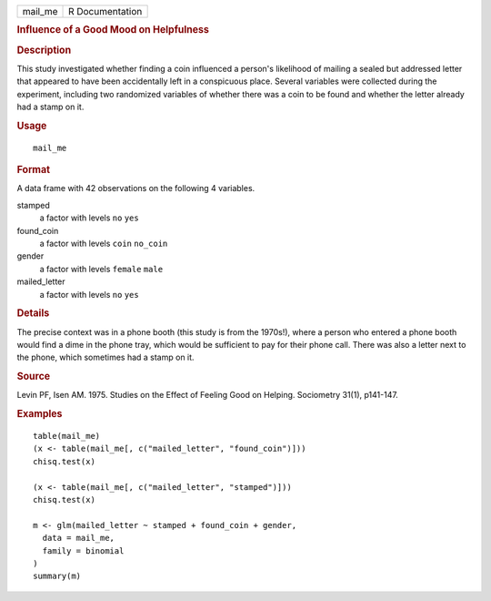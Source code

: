 .. container::

   .. container::

      ======= ===============
      mail_me R Documentation
      ======= ===============

      .. rubric:: Influence of a Good Mood on Helpfulness
         :name: influence-of-a-good-mood-on-helpfulness

      .. rubric:: Description
         :name: description

      This study investigated whether finding a coin influenced a
      person's likelihood of mailing a sealed but addressed letter that
      appeared to have been accidentally left in a conspicuous place.
      Several variables were collected during the experiment, including
      two randomized variables of whether there was a coin to be found
      and whether the letter already had a stamp on it.

      .. rubric:: Usage
         :name: usage

      ::

         mail_me

      .. rubric:: Format
         :name: format

      A data frame with 42 observations on the following 4 variables.

      stamped
         a factor with levels ``no`` ``yes``

      found_coin
         a factor with levels ``coin`` ``no_coin``

      gender
         a factor with levels ``female`` ``male``

      mailed_letter
         a factor with levels ``no`` ``yes``

      .. rubric:: Details
         :name: details

      The precise context was in a phone booth (this study is from the
      1970s!), where a person who entered a phone booth would find a
      dime in the phone tray, which would be sufficient to pay for their
      phone call. There was also a letter next to the phone, which
      sometimes had a stamp on it.

      .. rubric:: Source
         :name: source

      Levin PF, Isen AM. 1975. Studies on the Effect of Feeling Good on
      Helping. Sociometry 31(1), p141-147.

      .. rubric:: Examples
         :name: examples

      ::


         table(mail_me)
         (x <- table(mail_me[, c("mailed_letter", "found_coin")]))
         chisq.test(x)

         (x <- table(mail_me[, c("mailed_letter", "stamped")]))
         chisq.test(x)

         m <- glm(mailed_letter ~ stamped + found_coin + gender,
           data = mail_me,
           family = binomial
         )
         summary(m)
